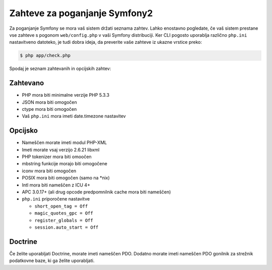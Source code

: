 .. index::
   single: Requirements
   
Zahteve za poganjanje Symfony2
==============================

Za poganjanje Symfony se mora vaš sistem držati seznama zahtev. Lahko
enostavno pogledate, če vaš sistem prestane vse zahteve s pogonom ``web/config.php``
v vaši Symfony distribuciji. Ker CLI pogosto uporablja različno ``php.ini``
nastavitveno datoteko, je tudi dobra ideja, da preverite vaše zahteve iz
ukazne vrstice preko:

.. code-block:: bash

    $ php app/check.php

Spodaj je seznam zahtevanih in opcijskih zahtev:

Zahtevano
---------

* PHP mora biti minimalne verzije PHP 5.3.3
* JSON mora biti omogočen
* ctype mora biti omogočen
* Vaš ``php.ini`` mora imeti date.timezone nastavitev

Opcijsko
--------

* Nameščen morate imeti modul PHP-XML
* Imeti morate vsaj verzijo 2.6.21 libxml
* PHP tokenizer mora biti omoočen
* mbstring funkcije morajo biti omogočene
* iconv mora biti omogočen
* POSIX mora biti omogočen (samo na \*nix)
* Intl mora biti nameščen z ICU 4+
* APC 3.0.17+ (ali drug opcode predpomnilnik cache mora biti nameščen)
* ``php.ini`` priporočene nastavitve

  * ``short_open_tag = Off``
  * ``magic_quotes_gpc = Off``
  * ``register_globals = Off``
  * ``session.auto_start = Off``

Doctrine
--------

Če želite uporabljati Doctrine, morate imeti nameščen PDO. Dodatno morate
imeti nameščen PDO gonilnik za strežnik podatkovne baze, ki ga želite
uporabljati.
